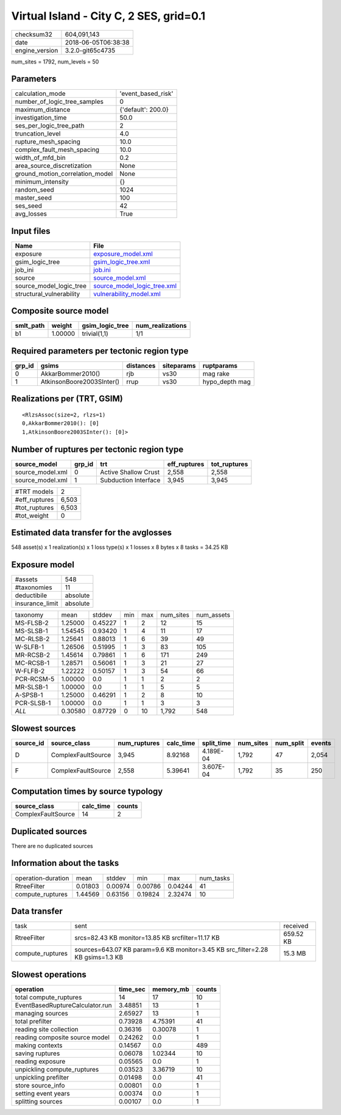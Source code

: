 Virtual Island - City C, 2 SES, grid=0.1
========================================

============== ===================
checksum32     604,091,143        
date           2018-06-05T06:38:38
engine_version 3.2.0-git65c4735   
============== ===================

num_sites = 1792, num_levels = 50

Parameters
----------
=============================== ==================
calculation_mode                'event_based_risk'
number_of_logic_tree_samples    0                 
maximum_distance                {'default': 200.0}
investigation_time              50.0              
ses_per_logic_tree_path         2                 
truncation_level                4.0               
rupture_mesh_spacing            10.0              
complex_fault_mesh_spacing      10.0              
width_of_mfd_bin                0.2               
area_source_discretization      None              
ground_motion_correlation_model None              
minimum_intensity               {}                
random_seed                     1024              
master_seed                     100               
ses_seed                        42                
avg_losses                      True              
=============================== ==================

Input files
-----------
======================== ============================================================
Name                     File                                                        
======================== ============================================================
exposure                 `exposure_model.xml <exposure_model.xml>`_                  
gsim_logic_tree          `gsim_logic_tree.xml <gsim_logic_tree.xml>`_                
job_ini                  `job.ini <job.ini>`_                                        
source                   `source_model.xml <source_model.xml>`_                      
source_model_logic_tree  `source_model_logic_tree.xml <source_model_logic_tree.xml>`_
structural_vulnerability `vulnerability_model.xml <vulnerability_model.xml>`_        
======================== ============================================================

Composite source model
----------------------
========= ======= =============== ================
smlt_path weight  gsim_logic_tree num_realizations
========= ======= =============== ================
b1        1.00000 trivial(1,1)    1/1             
========= ======= =============== ================

Required parameters per tectonic region type
--------------------------------------------
====== ========================= ========= ========== ==============
grp_id gsims                     distances siteparams ruptparams    
====== ========================= ========= ========== ==============
0      AkkarBommer2010()         rjb       vs30       mag rake      
1      AtkinsonBoore2003SInter() rrup      vs30       hypo_depth mag
====== ========================= ========= ========== ==============

Realizations per (TRT, GSIM)
----------------------------

::

  <RlzsAssoc(size=2, rlzs=1)
  0,AkkarBommer2010(): [0]
  1,AtkinsonBoore2003SInter(): [0]>

Number of ruptures per tectonic region type
-------------------------------------------
================ ====== ==================== ============ ============
source_model     grp_id trt                  eff_ruptures tot_ruptures
================ ====== ==================== ============ ============
source_model.xml 0      Active Shallow Crust 2,558        2,558       
source_model.xml 1      Subduction Interface 3,945        3,945       
================ ====== ==================== ============ ============

============= =====
#TRT models   2    
#eff_ruptures 6,503
#tot_ruptures 6,503
#tot_weight   0    
============= =====

Estimated data transfer for the avglosses
-----------------------------------------
548 asset(s) x 1 realization(s) x 1 loss type(s) x 1 losses x 8 bytes x 8 tasks = 34.25 KB

Exposure model
--------------
=============== ========
#assets         548     
#taxonomies     11      
deductibile     absolute
insurance_limit absolute
=============== ========

========== ======= ======= === === ========= ==========
taxonomy   mean    stddev  min max num_sites num_assets
MS-FLSB-2  1.25000 0.45227 1   2   12        15        
MS-SLSB-1  1.54545 0.93420 1   4   11        17        
MC-RLSB-2  1.25641 0.88013 1   6   39        49        
W-SLFB-1   1.26506 0.51995 1   3   83        105       
MR-RCSB-2  1.45614 0.79861 1   6   171       249       
MC-RCSB-1  1.28571 0.56061 1   3   21        27        
W-FLFB-2   1.22222 0.50157 1   3   54        66        
PCR-RCSM-5 1.00000 0.0     1   1   2         2         
MR-SLSB-1  1.00000 0.0     1   1   5         5         
A-SPSB-1   1.25000 0.46291 1   2   8         10        
PCR-SLSB-1 1.00000 0.0     1   1   3         3         
*ALL*      0.30580 0.87729 0   10  1,792     548       
========== ======= ======= === === ========= ==========

Slowest sources
---------------
========= ================== ============ ========= ========== ========= ========= ======
source_id source_class       num_ruptures calc_time split_time num_sites num_split events
========= ================== ============ ========= ========== ========= ========= ======
D         ComplexFaultSource 3,945        8.92168   4.189E-04  1,792     47        2,054 
F         ComplexFaultSource 2,558        5.39641   3.607E-04  1,792     35        250   
========= ================== ============ ========= ========== ========= ========= ======

Computation times by source typology
------------------------------------
================== ========= ======
source_class       calc_time counts
================== ========= ======
ComplexFaultSource 14        2     
================== ========= ======

Duplicated sources
------------------
There are no duplicated sources

Information about the tasks
---------------------------
================== ======= ======= ======= ======= =========
operation-duration mean    stddev  min     max     num_tasks
RtreeFilter        0.01803 0.00974 0.00786 0.04244 41       
compute_ruptures   1.44569 0.63156 0.19824 2.32474 10       
================== ======= ======= ======= ======= =========

Data transfer
-------------
================ ============================================================================== =========
task             sent                                                                           received 
RtreeFilter      srcs=82.43 KB monitor=13.85 KB srcfilter=11.17 KB                              659.52 KB
compute_ruptures sources=643.07 KB param=9.6 KB monitor=3.45 KB src_filter=2.28 KB gsims=1.3 KB 15.3 MB  
================ ============================================================================== =========

Slowest operations
------------------
=============================== ======== ========= ======
operation                       time_sec memory_mb counts
=============================== ======== ========= ======
total compute_ruptures          14       17        10    
EventBasedRuptureCalculator.run 3.48851  13        1     
managing sources                2.65927  13        1     
total prefilter                 0.73928  4.75391   41    
reading site collection         0.36316  0.30078   1     
reading composite source model  0.24262  0.0       1     
making contexts                 0.14567  0.0       489   
saving ruptures                 0.06078  1.02344   10    
reading exposure                0.05565  0.0       1     
unpickling compute_ruptures     0.03523  3.36719   10    
unpickling prefilter            0.01498  0.0       41    
store source_info               0.00801  0.0       1     
setting event years             0.00374  0.0       1     
splitting sources               0.00107  0.0       1     
=============================== ======== ========= ======
